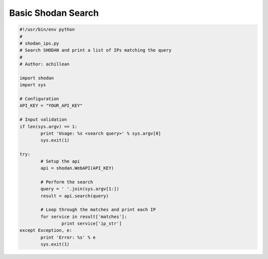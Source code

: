 Basic Shodan Search
-------------------

.. code-block:: python
	
	#!/usr/bin/env python
	#
	# shodan_ips.py
	# Search SHODAN and print a list of IPs matching the query
	#
	# Author: achillean
	
	import shodan
	import sys
	
	# Configuration
	API_KEY = "YOUR_API_KEY"
	
	# Input validation
	if len(sys.argv) == 1:
		print 'Usage: %s <search query>' % sys.argv[0]
		sys.exit(1)
	
	try:
		# Setup the api
		api = shodan.WebAPI(API_KEY)
	
		# Perform the search
		query = ' '.join(sys.argv[1:])
		result = api.search(query)
		
		# Loop through the matches and print each IP
		for service in result['matches']:
			print service['ip_str']
	except Exception, e:
		print 'Error: %s' % e
		sys.exit(1)